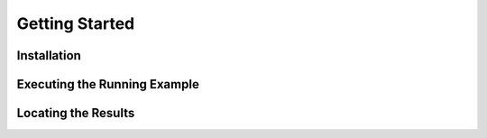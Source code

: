 Getting Started
===============

Installation
------------

Executing the Running Example
-----------------------------

Locating the Results
--------------------

